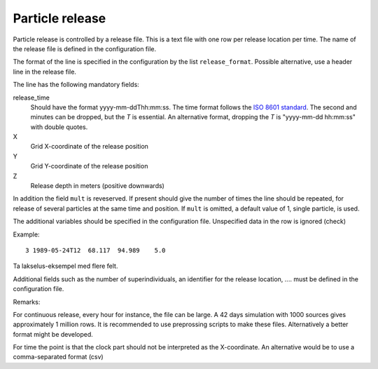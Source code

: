 Particle release
================

Particle release is controlled by a release file.
This is a text file with one row per release location
per time. The name of the release file is defined in the configuration file.

The format of the line is specified in the configuration by the
list ``release_format``.
Possible alternative, use a header line in the release file.

The line has the following mandatory fields:

release_time
   Should have the format yyyy-mm-ddThh:mm:ss.
   The time format follows the `ISO 8601 standard <https://xkcd.com/1179>`_.
   The second and minutes can be dropped, but the `T` is essential.
   An alternative format, dropping the `T` is "yyyy-mm-dd hh:mm:ss"
   with double quotes.
X
  Grid X-coordinate of the release position
Y
  Grid Y-coordinate of the release position
Z
  Release depth in meters (positive downwards)

In addition the field ``mult`` is reveserved. If present should give the number
of times the line should be repeated, for release of several particles at the
same time and position. If ``mult`` is omitted, a default value of 1, single
particle, is used.

The additional variables should be specified in the configuration file.
Unspecified data in the row is ignored (check)

Example::

  3 1989-05-24T12  68.117  94.989    5.0

Ta lakselus-eksempel med flere felt.

Additional fields such as the number of superindividuals,
an identifier for the release location, .... must be defined
in the configuration file.

Remarks:

For continuous release, every hour for instance, the file can be large.
A 42 days simulation with 1000 sources gives approximately 1 million rows.
It is recommended to use preprossing scripts to make these files.
Alternatively a better format might be developed.

For time the point is that the clock part should not be interpreted as
the X-coordinate. An alternative would be to use a comma-separated format (csv)

.. seealso::
  Module :mod:`release`
    Documentation of the :mod:`release` module
